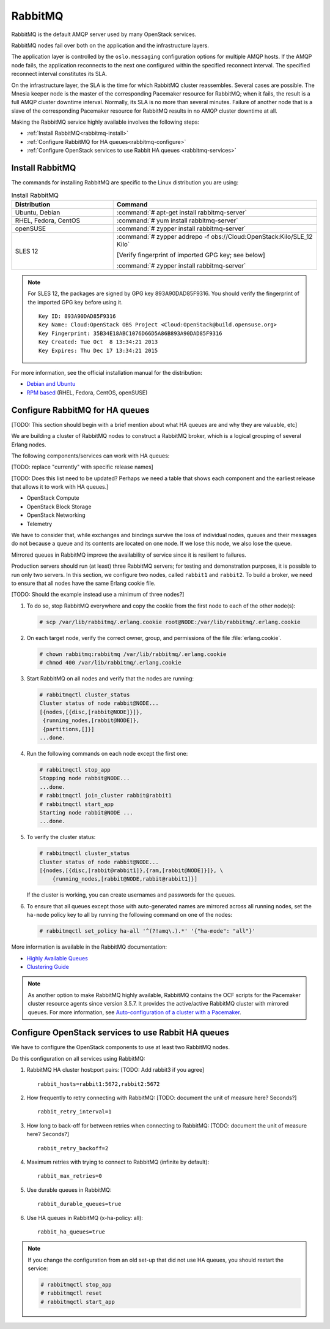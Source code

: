 ========
RabbitMQ
========

RabbitMQ is the default AMQP server used by many OpenStack services.

RabbitMQ nodes fail over both on the application and the
infrastructure layers.

The application layer is controlled by the ``oslo.messaging``
configuration options for multiple AMQP hosts. If the AMQP node fails,
the application reconnects to the next one configured within the
specified reconnect interval. The specified reconnect interval
constitutes its SLA.

On the infrastructure layer, the SLA is the time for which RabbitMQ
cluster reassembles. Several cases are possible. The Mnesia keeper
node is the master of the corresponding Pacemaker resource for
RabbitMQ; when it fails, the result is a full AMQP cluster downtime
interval. Normally, its SLA is no more than several minutes. Failure
of another node that is a slave of the corresponding Pacemaker
resource for RabbitMQ results in no AMQP cluster downtime at all.

Making the RabbitMQ service highly available involves the following steps:

- :ref:`Install RabbitMQ<rabbitmq-install>`

- :ref:`Configure RabbitMQ for HA queues<rabbitmq-configure>`

- :ref:`Configure OpenStack services to use Rabbit HA queues
  <rabbitmq-services>`

.. _rabbitmq-install:

Install RabbitMQ
~~~~~~~~~~~~~~~~

The commands for installing RabbitMQ are specific to the Linux distribution
you are using:

.. list-table:: Install RabbitMQ
   :widths: 15 30
   :header-rows: 1

   * - Distribution
     - Command
   * - Ubuntu, Debian
     - :command:`# apt-get install rabbitmq-server`
   * - RHEL, Fedora, CentOS
     - :command:`# yum install rabbitmq-server`
   * - openSUSE
     - :command:`# zypper install rabbitmq-server`
   * - SLES 12
     - :command:`# zypper addrepo -f obs://Cloud:OpenStack:Kilo/SLE_12 Kilo`

       [Verify fingerprint of imported GPG key; see below]

       :command:`# zypper install rabbitmq-server`


.. note::

         For SLES 12, the packages are signed by GPG key 893A90DAD85F9316.
         You should verify the fingerprint of the imported GPG key before using it.

         ::

            Key ID: 893A90DAD85F9316
            Key Name: Cloud:OpenStack OBS Project <Cloud:OpenStack@build.opensuse.org>
            Key Fingerprint: 35B34E18ABC1076D66D5A86B893A90DAD85F9316
            Key Created: Tue Oct  8 13:34:21 2013
            Key Expires: Thu Dec 17 13:34:21 2015

For more information,
see the official installation manual for the distribution:

- `Debian and Ubuntu <http://www.rabbitmq.com/install-debian.html>`_
- `RPM based <http://www.rabbitmq.com/install-rpm.html>`_
  (RHEL, Fedora, CentOS, openSUSE)

.. _rabbitmq-configure:

Configure RabbitMQ for HA queues
~~~~~~~~~~~~~~~~~~~~~~~~~~~~~~~~

[TODO: This section should begin with a brief mention
about what HA queues are and why they are valuable, etc]

We are building a cluster of RabbitMQ nodes to construct a RabbitMQ broker,
which is a logical grouping of several Erlang nodes.

The following components/services can work with HA queues:

[TODO: replace "currently" with specific release names]

[TODO: Does this list need to be updated? Perhaps we need a table
that shows each component and the earliest release that allows it
to work with HA queues.]

- OpenStack Compute
- OpenStack Block Storage
- OpenStack Networking
- Telemetry

We have to consider that, while exchanges and bindings
survive the loss of individual nodes,
queues and their messages do not
because a queue and its contents are located on one node.
If we lose this node, we also lose the queue.

Mirrored queues in RabbitMQ improve
the availability of service since it is resilient to failures.

Production servers should run (at least) three RabbitMQ servers;
for testing and demonstration purposes,
it is possible to run only two servers.
In this section, we configure two nodes,
called ``rabbit1`` and ``rabbit2``.
To build a broker, we need to ensure
that all nodes have the same Erlang cookie file.

[TODO: Should the example instead use a minimum of three nodes?]

#. To do so, stop RabbitMQ everywhere and copy the cookie
   from the first node to each of the other node(s):

   .. code-block:: console

      # scp /var/lib/rabbitmq/.erlang.cookie root@NODE:/var/lib/rabbitmq/.erlang.cookie

#. On each target node, verify the correct owner,
   group, and permissions of the file :file:`erlang.cookie`.

   .. code-block:: console

      # chown rabbitmq:rabbitmq /var/lib/rabbitmq/.erlang.cookie
      # chmod 400 /var/lib/rabbitmq/.erlang.cookie

#. Start RabbitMQ on all nodes and verify that the nodes are running:

   .. code-block:: console

      # rabbitmqctl cluster_status
      Cluster status of node rabbit@NODE...
      [{nodes,[{disc,[rabbit@NODE]}]},
       {running_nodes,[rabbit@NODE]},
       {partitions,[]}]
      ...done.

#. Run the following commands on each node except the first one:

   .. code-block:: console

      # rabbitmqctl stop_app
      Stopping node rabbit@NODE...
      ...done.
      # rabbitmqctl join_cluster rabbit@rabbit1
      # rabbitmqctl start_app
      Starting node rabbit@NODE ...
      ...done.

#. To verify the cluster status:

   .. code-block:: console

      # rabbitmqctl cluster_status
      Cluster status of node rabbit@NODE...
      [{nodes,[{disc,[rabbit@rabbit1]},{ram,[rabbit@NODE]}]}, \
          {running_nodes,[rabbit@NODE,rabbit@rabbit1]}]

   If the cluster is working,
   you can create usernames and passwords for the queues.

#. To ensure that all queues except those with auto-generated names
   are mirrored across all running nodes,
   set the ``ha-mode`` policy key to all
   by running the following command on one of the nodes:

   .. code-block:: console

      # rabbitmqctl set_policy ha-all '^(?!amq\.).*' '{"ha-mode": "all"}'

More information is available in the RabbitMQ documentation:

- `Highly Available Queues <http://www.rabbitmq.com/ha.html>`_
- `Clustering Guide <https://www.rabbitmq.com/clustering.html>`_

.. note::

   As another option to make RabbitMQ highly available, RabbitMQ contains the
   OCF scripts for the Pacemaker cluster resource agents since version 3.5.7.
   It provides the active/active RabbitMQ cluster with mirrored queues.
   For more information, see `Auto-configuration of a cluster with
   a Pacemaker <http://www.rabbitmq.com/pacemaker.html>`_.

.. _rabbitmq-services:

Configure OpenStack services to use Rabbit HA queues
~~~~~~~~~~~~~~~~~~~~~~~~~~~~~~~~~~~~~~~~~~~~~~~~~~~~

We have to configure the OpenStack components
to use at least two RabbitMQ nodes.

Do this configuration on all services using RabbitMQ:

#. RabbitMQ HA cluster host:port pairs:
   [TODO: Add rabbit3 if you agree]

   ::

      rabbit_hosts=rabbit1:5672,rabbit2:5672

#. How frequently to retry connecting with RabbitMQ:
   [TODO: document the unit of measure here? Seconds?]

   ::

      rabbit_retry_interval=1

#. How long to back-off for between retries when connecting to RabbitMQ:
   [TODO: document the unit of measure here? Seconds?]

   ::

      rabbit_retry_backoff=2

#. Maximum retries with trying to connect to RabbitMQ (infinite by default):

   ::

      rabbit_max_retries=0

#. Use durable queues in RabbitMQ:

   ::

      rabbit_durable_queues=true

#. Use HA queues in RabbitMQ (x-ha-policy: all):

   ::

      rabbit_ha_queues=true

.. note::

   If you change the configuration from an old set-up
   that did not use HA queues, you should restart the service:

   .. code-block:: console

      # rabbitmqctl stop_app
      # rabbitmqctl reset
      # rabbitmqctl start_app
